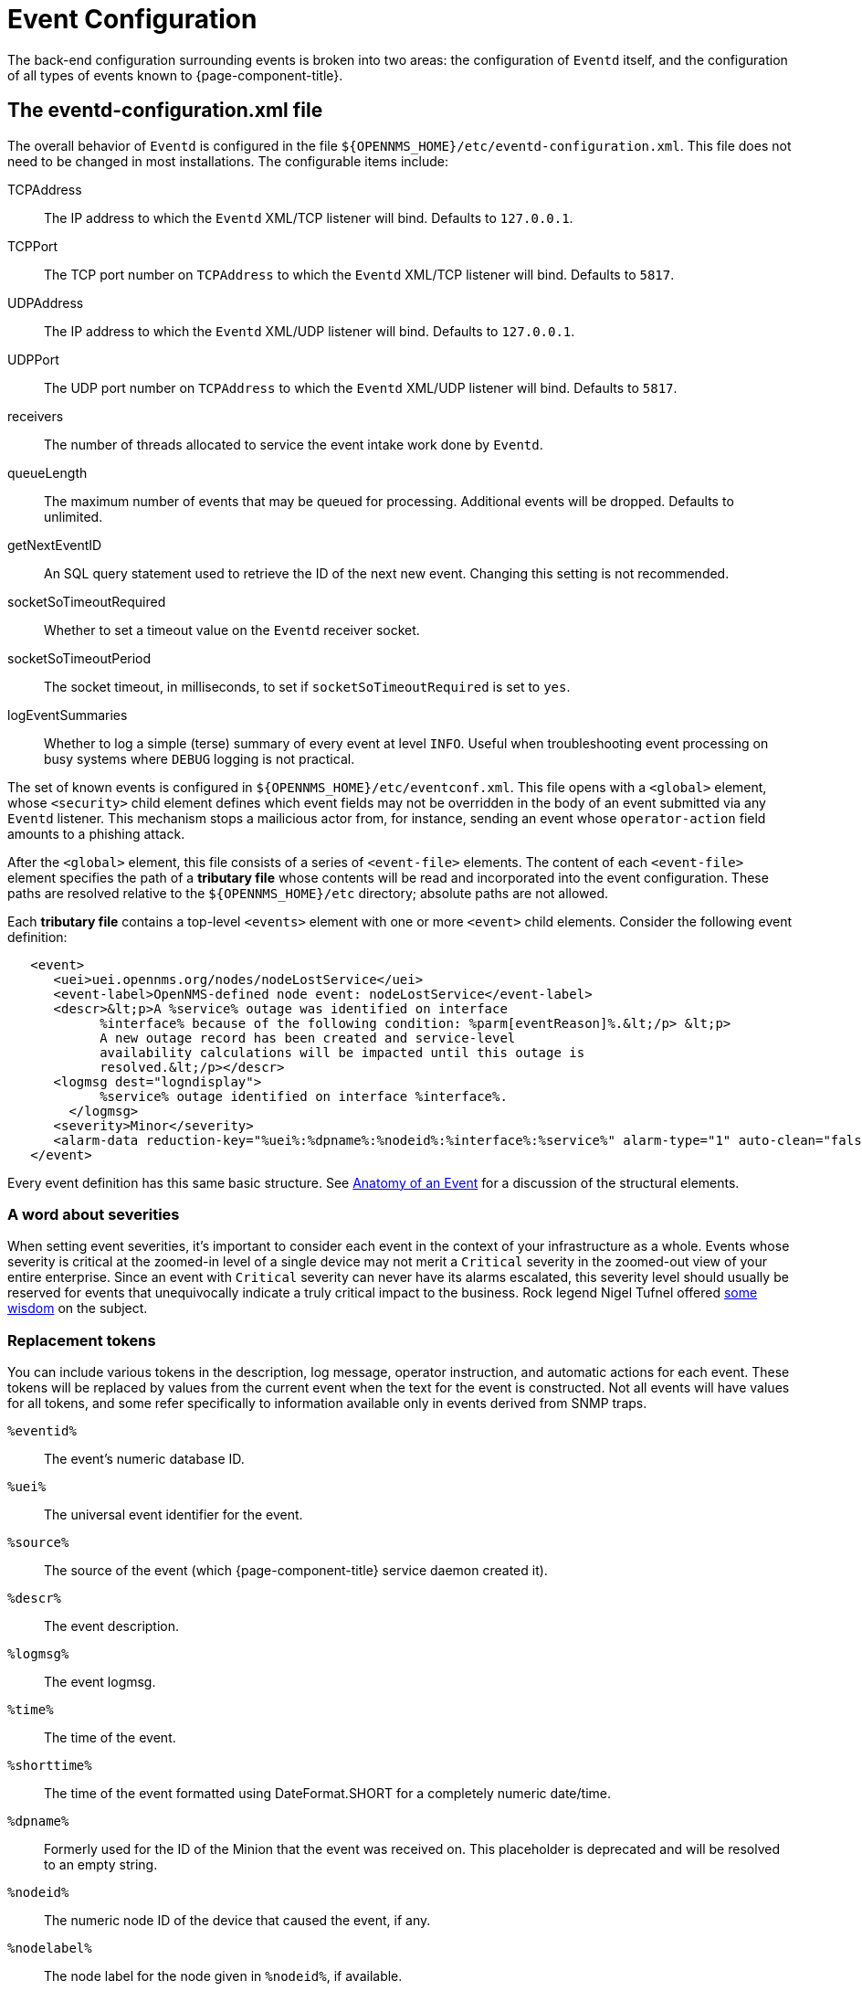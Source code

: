 
[[ga-events-event-configuration]]
= Event Configuration

The back-end configuration surrounding events is broken into two areas: the configuration of `Eventd` itself, and the configuration of all types of events known to {page-component-title}.

== The eventd-configuration.xml file

The overall behavior of `Eventd` is configured in the file `$\{OPENNMS_HOME}/etc/eventd-configuration.xml`.
This file does not need to be changed in most installations.
The configurable items include:

TCPAddress::
    The IP address to which the `Eventd` XML/TCP listener will bind. Defaults to `127.0.0.1`.
TCPPort::
    The TCP port number on `TCPAddress` to which the `Eventd` XML/TCP listener will bind. Defaults to `5817`.
UDPAddress::
    The IP address to which the `Eventd` XML/UDP listener will bind. Defaults to `127.0.0.1`.
UDPPort::
    The UDP port number on `TCPAddress` to which the `Eventd` XML/UDP listener will bind. Defaults to `5817`.
receivers::
    The number of threads allocated to service the event intake work done by `Eventd`.
queueLength::
    The maximum number of events that may be queued for processing. Additional events will be dropped. Defaults to unlimited.
getNextEventID::
    An SQL query statement used to retrieve the ID of the next new event. Changing this setting is not recommended.
socketSoTimeoutRequired::
    Whether to set a timeout value on the `Eventd` receiver socket.
socketSoTimeoutPeriod::
    The socket timeout, in milliseconds, to set if `socketSoTimeoutRequired` is set to `yes`.
logEventSummaries::
    Whether to log a simple (terse) summary of every event at level `INFO`. Useful when troubleshooting event processing on busy systems where `DEBUG` logging is not practical.


The set of known events is configured in `$\{OPENNMS_HOME}/etc/eventconf.xml`.
This file opens with a `<global>` element, whose `<security>` child element defines which event fields may not be overridden in the body of an event submitted via any `Eventd` listener.
This mechanism stops a mailicious actor from, for instance, sending an event whose `operator-action` field amounts to a phishing attack.

After the `<global>` element, this file consists of a series of `<event-file>` elements.
The content of each `<event-file>` element specifies the path of a *tributary file* whose contents will be read and incorporated into the event configuration.
These paths are resolved relative to the `$\{OPENNMS_HOME}/etc` directory; absolute paths are not allowed.

Each *tributary file* contains a top-level `<events>` element with one or more `<event>` child elements.
Consider the following event definition:

[source,xml]
----
   <event>
      <uei>uei.opennms.org/nodes/nodeLostService</uei>
      <event-label>OpenNMS-defined node event: nodeLostService</event-label>
      <descr>&lt;p>A %service% outage was identified on interface
            %interface% because of the following condition: %parm[eventReason]%.&lt;/p> &lt;p>
            A new outage record has been created and service-level
            availability calculations will be impacted until this outage is
            resolved.&lt;/p></descr>
      <logmsg dest="logndisplay">
            %service% outage identified on interface %interface%.
        </logmsg>
      <severity>Minor</severity>
      <alarm-data reduction-key="%uei%:%dpname%:%nodeid%:%interface%:%service%" alarm-type="1" auto-clean="false"/>
   </event>
----

Every event definition has this same basic structure.
See <<events/anatomy-events.adoc#ga-events-anatomy-of-an-event, Anatomy of an Event>> for a discussion of the structural elements.

=== A word about severities
When setting event severities, it's important to consider each event in the context of your infrastructure as a whole.
Events whose severity is critical at the zoomed-in level of a single device may not merit a `Critical` severity in the zoomed-out view of your entire enterprise.
Since an event with `Critical` severity can never have its alarms escalated, this severity level should usually be reserved for events that unequivocally indicate a truly critical impact to the business.
Rock legend Nigel Tufnel offered https://www.youtube.com/watch?v=4xgx4k83zzc[some wisdom] on the subject.

=== Replacement tokens
You can include various tokens in the description, log message, operator instruction, and automatic actions for each event.
These tokens will be replaced by values from the current event when the text for the event is constructed.
Not all events will have values for all tokens, and some refer specifically to information available only in events derived from SNMP traps.

`%eventid%`::
    The event's numeric database ID.
`%uei%`::
    The universal event identifier for the event.
`%source%`::
    The source of the event (which {page-component-title} service daemon created it).
`%descr%`::
    The event description.
`%logmsg%`::
    The event logmsg.
`%time%`::
    The time of the event.
`%shorttime%`::
    The time of the event formatted using DateFormat.SHORT for a completely numeric date/time.
`%dpname%`::
    Formerly used for the ID of the Minion that the event was received on. This placeholder is deprecated and will be resolved to an empty string.
`%nodeid%`::
    The numeric node ID of the device that caused the event, if any.
`%nodelabel%`::
    The node label for the node given in `%nodeid%`, if available.
`%nodelocation%`::
    The node location for the node given in `%nodeid%`, if available.
`%host%`::
    The host at which the event was generated.
`%interface%`::
    The IP interface associated with the event, if any.
`%foreignsource%`::
    The requisition name for the node given in `%nodeid` if available.
`%foreignid%`::
    The requisition ID for the node given in `%nodeid` if available.
`%ifindex%`::
    The interface's SNMP ifIndex.
`%interfaceresolv%`::
    Does a reverse lookup on the `%interface%` and returns its name, if available.
`%service%`::
    The service associated with the event, if any.
`%severity%`::
    The severity of the event.
`%snmphost%`::
    The host of the SNMP agent that generated the event.
`%id%`::
    The SNMP enterprise OID for the event.
`%idtext%`::
    The decoded (human-readable) SNMP Enterprise OID for the event.
`%ifalias%`::
    The interface's SNMP ifAlias.
`%generic%`::
    The generic trap-type number for the event.
`%specific%`::
    The specific trap-type number for the event.
`%community%`::
    The community string for the trap.
`%version%`::
    The SNMP version of the trap.
`%snmp%`::
    The SNMP information associated with the event.
`%operinstruct%`::
    The operator instructions for the event.
`%mouseovertext%`::
    The mouse over text for the event.
`%tticketid%`::
    The trouble ticket ID associated with the event, if available.
`%primaryinterface%`::
The primary interface IP address for the node given in `%nodeid%`, if available.

CAUTION: The use of multiple _Minions_ in one location can break the alarm life-cycle for a some _OpenNMS_ features.
To avoid this problem, the `%dpname%` value can always be replaced by an empty string by setting
`org.opennms.netmgt.eventd.cleardpname` to `true` in the file `opennms.properties`.

=== Asset tokens
A node may have additional asset records stored for it.
You can access these records using the `asset` replacement token, which takes the form:

`%asset[<token>]%`::
    The asset field <token>'s value, or "Unknown" if it does not exist.

=== Hardware tokens
A node may have additional hardware details stored for it.
You can access these details using the `hardware` replacement token, which takes the form:

`%hardware[<token>]%`::
    The hardware field <token>'s value.

=== Parameter tokens
Many events carry additional information in *parameters* (see <<events/anatomy-events.adoc#ga-events-anatomy-of-an-event, Anatomy of an Event>>).
These parameters may start life as SNMP trap *variable bindings*, or *varbinds* for short.
You can access event parameters using the `parm` replacement token, which takes several forms:

`%parm[all]%`::
    Space-separated list of all parameter values in the form `parmName1="parmValue1" parmName2="parmValue2"` and so on.
`%parm[values-all]%`::
    Space-separated list of all parameter values (without their names) associated with the event.
`%parm[names-all]%`::
    Space-separated list of all parameter names (without their values) associated with the event.
`%parm[<name>]%`::
    Return the value of the parameter named `<name>` if it exists.
`%parm[##]%`::
    Will return the total number of parameters as an integer.
`%parm[#<num>]%`::
    Will return the value of parameter number `<num>` (one-indexed).
`%parm[name-#<num>]%`::
    Will return the name of parameter number `<num>` (one-indexed).

=== The structure of the `eventconf.xml` tributary files
The ordering of event definitions is very important, as an incoming event is matched against them in order.
It is possible and often useful to have several event definitions which could match variant forms of a given event, for example based on the values of SNMP trap variable bindings.

The tributary files included via the `<event-file>` tag have been broken up by vendor.
When {page-component-title} starts, each tributary file is loaded in order.
The ordering of events inside each tributary file is also preserved.

The tributary files listed at the end of `eventconf.xml` contain catch-all event definitions.
When slotting your own event definitions, take care not to place them below these catch-all files; otherwise your definitions will be effectively unreachable.

=== A Few Tips
* To save memory and shorten startup times, you may wish to remove event definition files that you know you do not need.
* If you need to customize some events in one of the default tributary files, you may wish to make a copy of the file containing only the customized events, and slot the copy above the original; this practice will make it easier to maintain your customizations in case the default file changes in a future release of {page-component-title}.

==== Reloading the Event onfiguration

After making manual changes to `$\{OPENNMS_HOME}/etc/eventconf.xml` or any of its tributary files, you can trigger a reload of the event configuration by issuing the following command on the {page-component-title} server:

[source,sh]
----
$\{OPENNMS_HOME}/bin/send-event.pl uei.opennms.org/internal/reloadDaemonConfig -p 'daemonName Eventd'
----

=== Debugging

When debugging events, it may be helpful to lower the minimum severity at which `Eventd` will log from the default level of `WARN`.
To change this setting, edit `$\{OPENNMS_HOME}/etc/log4j2.xml` and locate the following line:

[source,xml]
----
        <KeyValuePair key="eventd"               value="WARN" />
----

Changes to `log42.xml` will take effect within 60 seconds with no extra action needed.
At level `DEBUG`, `Eventd` will log a verbose description of every event it handles to `$\{OPENNMS_HOME}/logs/eventd.log`.
On busy systems, this setting may create so much noise as to be impractical.
In these cases, you can get terse event summaries by setting `Eventd` to log at level `INFO` and setting `logEventSummaries="yes"` in `$\{OPENNMS_HOME}/etc/eventd-configuration.xml`.
Note that changes to `eventd-configuration.xml` require a full restart of {page-component-title}.

=== Karaf Shell

Use the `opennms:show-event-config` command to render the event definition for one or more event UEIs (matching a substring) to XML.
This command is useful for displaying event definitions that may not be easily accessible on disk, or verifying that particular events were actually loaded.

[source]
----
$ ssh -p 8101 admin@localhost
...
admin@opennms()> opennms:show-event-config -u uei.opennms.org/alarms
----
